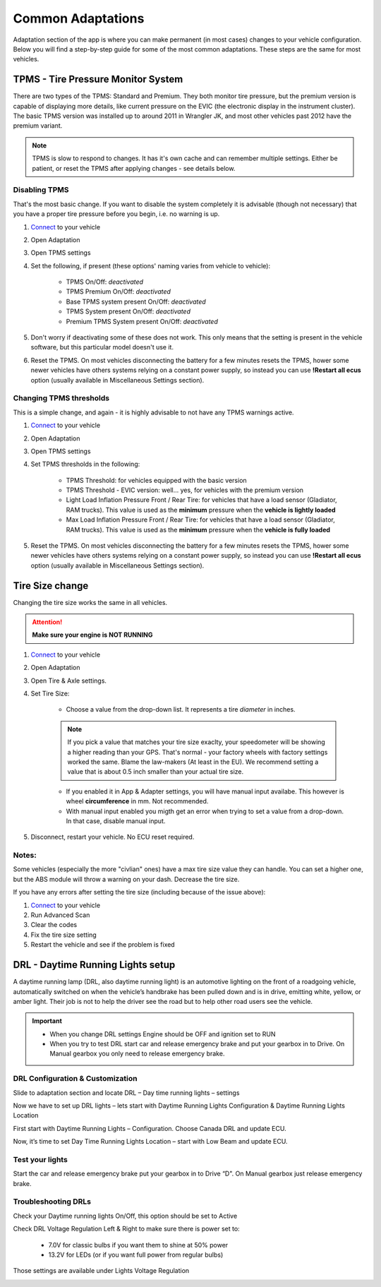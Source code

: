 ##################
Common Adaptations
##################

Adaptation section of the app is where you can make permanent (in most cases) changes to your vehicle configuration. Below you will find a step-by-step guide for some of the most common adaptations. These steps are the same for most vehicles.

***********************************
TPMS - Tire Pressure Monitor System
***********************************

There are two types of the TPMS: Standard and Premium. They both monitor tire pressure, but the premium version is capable of displaying more details, like current pressure on the EVIC (the electronic display in the instrument cluster).
The basic TPMS version was installed up to around 2011 in Wrangler JK, and most other vehicles past 2012 have the premium variant.

.. note:: TPMS is slow to respond to changes. It has it's own cache and can remember multiple settings. Either be patient, or reset the TPMS after applying changes - see details below.

Disabling TPMS
==============

That's the most basic change. If you want to disable the system completely it is advisable (though not necessary) that you have a proper tire pressure before you begin, i.e. no warning is up.

1. `Connect`_ to your vehicle
2. Open Adaptation
3. Open TPMS settings
4. Set the following, if present (these options' naming varies from vehicle to vehicle):

	- TPMS On/Off: *deactivated*
	- TPMS Premium On/Off: *deactivated*
	- Base TPMS system present On/Off: *deactivated*
	- TPMS System present On/Off: *deactivated*
	- Premium TPMS System present On/Off: *deactivated*

5. Don't worry if deactivating some of these does not work. This only means that the setting is present in the vehicle software, but this particular model doesn't use it.
6. Reset the TPMS. On most vehicles disconnecting the battery for a few minutes resets the TPMS, hower some newer vehicles have others systems relying on a constant power supply, so instead you can use **!Restart all ecus** option (usually available in Miscellaneous Settings section).


Changing TPMS thresholds
========================

This is a simple change, and again - it is highly advisable to not have any TPMS warnings active.

1. `Connect`_ to your vehicle
2. Open Adaptation
3. Open TPMS settings
4. Set TPMS thresholds in the following:

	- TPMS Threshold: for vehicles equipped with the basic version
	- TPMS Threshold - EVIC version: well... yes, for vehicles with the premium version
	- Light Load Inflation Pressure Front / Rear Tire: for vehicles that have a load sensor (Gladiator, RAM trucks). This value is used as the **minimum** pressure when the **vehicle is lightly loaded**
	- Max Load Inflation Pressure Front / Rear Tire: for vehicles that have a load sensor (Gladiator, RAM trucks). This value is used as the **minimum** pressure when the **vehicle is fully loaded**

5. Reset the TPMS. On most vehicles disconnecting the battery for a few minutes resets the TPMS, hower some newer vehicles have others systems relying on a constant power supply, so instead you can use **!Restart all ecus** option (usually available in Miscellaneous Settings section).


***********************************
Tire Size change
***********************************

Changing the tire size works the same in all vehicles.

.. attention:: **Make sure your engine is NOT RUNNING**

1. `Connect`_ to your vehicle
2. Open Adaptation
3. Open Tire & Axle settings.
4. Set Tire Size:
	
	- Choose a value from the drop-down list. It represents a tire *diameter* in inches.

	.. note:: If you pick a value that matches your tire size exaclty, your speedometer will be showing a higher reading than your GPS. That's normal - your factory wheels with factory settings worked the same. Blame the law-makers (At least in the EU). We recommend setting a value that is about 0.5 inch smaller than your actual tire size.

	- If you enabled it in App & Adapter settings, you will have manual input availabe. This however is wheel **circumference** in mm. Not recommended.
	- With manual input enabled you migth get an error when trying to set a value from a drop-down. In that case, disable manual input.

5. Disconnect, restart your vehicle. No ECU reset required.

Notes:
======

Some vehicles (especially the more "civlian" ones) have a max tire size value they can handle. You can set a higher one, but the ABS module will throw a warning on your dash. Decrease the tire size.

If you have any errors after setting the tire size (including because of the issue above):

1. `Connect`_ to your vehicle
2. Run Advanced Scan
3. Clear the codes
4. Fix the tire size setting
5. Restart the vehicle and see if the problem is fixed


**********************************
DRL - Daytime Running Lights setup
**********************************

A daytime running lamp (DRL, also daytime running light) is an automotive lighting on the front of a roadgoing vehicle, automatically switched on when the vehicle’s handbrake has been pulled down and is in drive, emitting white, yellow, or amber light. Their job is not to help the driver see the road but to help other road users see the vehicle.

.. important:: * When you change DRL settings Engine should be OFF and ignition set to RUN 

	* When you try to test DRL start car and release emergency brake and put your gearbox in to Drive.  On Manual gearbox you only need to release emergency brake. 

DRL Configuration & Customization
=================================

Slide to adaptation section and locate DRL – Day time running lights – settings

.. image:: ../img/DRL-option-list.png
	:width: 200 px	

Now we have to set up DRL lights – lets start with Daytime Running Lights Configuration & Daytime Running Lights Location

.. image:: ../img/DRL-options.png
	:width: 200 px	

First start with Daytime Running Lights – Configuration. Choose Canada DRL and update ECU.

.. image:: ../img/DRL-Configuration.png
	:width: 200 px	

Now, it’s time to set Day Time Running Lights Location – start with Low Beam and update ECU.

.. image :: ../img/DRL-Location.png
	:width: 200 px	

Test your lights
================
Start the car and release emergency brake put your gearbox in to Drive “D".  On Manual gearbox just release emergency brake. 


Troubleshooting DRLs
====================

Check your Daytime running lights On/Off, this option should be set to Active

.. image :: ../img/DRL-OnOff.png
	:width: 200 px	

Check DRL Voltage Regulation Left & Right to make sure there is power set to:

	- 7.0V for classic bulbs if you want them to shine at 50% power
	- 13.2V for LEDs (or if you want full power from regular bulbs)

Those settings are available under Lights Voltage Regulation

.. image :: ../img/DRL-Voltage.png
	:width: 200 px	





.. _Connect: https://jscan-docs.readthedocs.io/en/latest/general/getting_started.html#connecting

